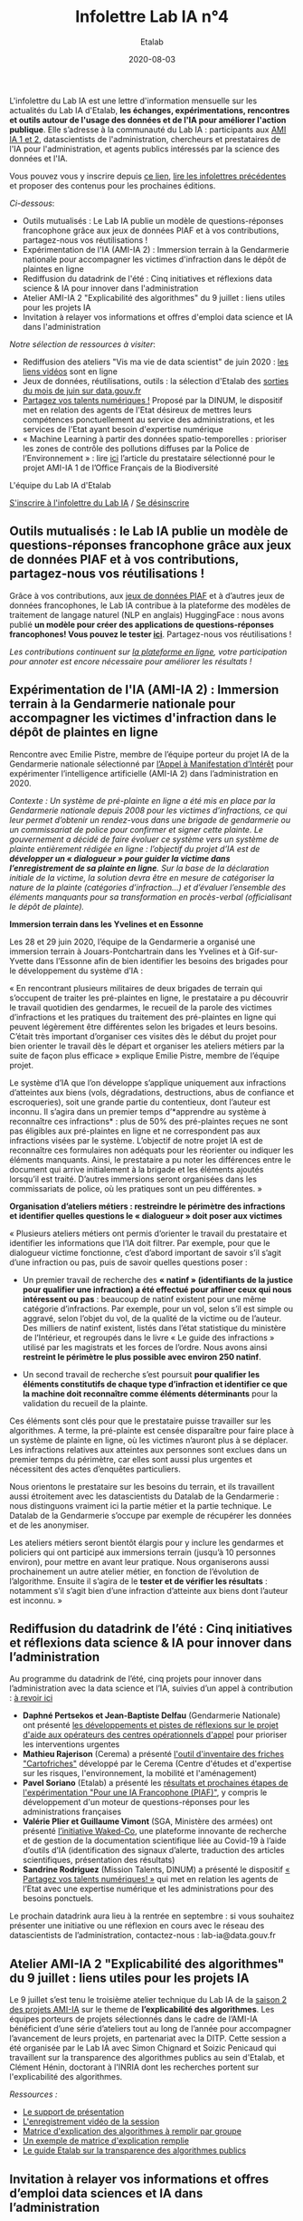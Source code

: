 #+title: Infolettre Lab IA n°4
#+date: 2020-08-03
#+author: Etalab
#+layout: post
#+draft: false

L'infolettre du Lab IA est une lettre d'information mensuelle sur les actualités du Lab IA d'Etalab, *les échanges, expérimentations, rencontres et outils autour de l'usage des données et de l'IA pour améliorer l'action publique*. Elle s’adresse à la communauté du Lab IA : participants aux [[https://www.etalab.gouv.fr/intelligence-artificielle-decouvrez-les-15-nouveaux-projets-selectionnes][AMI IA 1 et 2]], datascientists de l'administration, chercheurs et prestataires de l'IA pour l'administration, et agents publics intéressés par la science des données et l'IA.

Vous pouvez vous y inscrire depuis [[https://infolettres.etalab.gouv.fr/subscribe/lab-ia@mail.etalab.studio][ce lien]], [[https://etalab.github.io/infolettre-lab-ia/][lire les infolettres précédentes]] et proposer des contenus pour les prochaines éditions.

/Ci-dessous/: 

- Outils  mutualisés : Le Lab IA publie un modèle de questions-réponses francophone grâce aux jeux de données PIAF et à vos contributions, partagez-nous vos réutilisations ! 
- Expérimentation de l'IA (AMI-IA 2) : Immersion terrain à la Gendarmerie nationale pour accompagner les victimes d'infraction dans le dépôt de plaintes en ligne
- Rediffusion du datadrink de l'été : Cinq initiatives et réflexions data science & IA pour innover dans l'administration 
- Atelier AMI-IA 2 "Explicabilité des algorithmes" du 9 juillet : liens utiles pour les projets IA 
- Invitation à relayer vos informations et offres d'emploi data science et IA dans l'administration 

/Notre sélection de ressources à visiter/:

- Rediffusion des ateliers "Vis ma vie de data scientist" de juin 2020 : [[https://github.com/etalab-ia/ami-ia/tree/master/session2][les liens vidéos]] sont en ligne
- Jeux de données, réutilisations, outils : la sélection d'Etalab des [[https://www.data.gouv.fr/fr/posts/suivi-des-sorties-juin-2020/][sorties du mois de juin sur data.gouv.fr]]
- [[https://www.numerique.gouv.fr/services/partagez-vos-talents-numeriques/][Partagez vos talents numériques !]] Proposé par la DINUM, le dispositif met en relation des agents de l'Etat désireux de mettres leurs compétences ponctuellement au service des administrations, et les services de l'Etat ayant besoin d'expertise numérique 
- « Machine Learning à partir des données spatio-temporelles : prioriser les zones de contrôle des pollutions diffuses par la Police de l’Environnement » : lire [[https://www.quantmetry.com/machine-learning-donnees-spatio-temporelles-pollutions-environnement/][ici]] l’article du prestataire sélectionné pour le projet AMI-IA 1 de l’Office Français de la Biodiversité  

L'équipe du Lab IA d'Etalab

[[https://infolettres.etalab.gouv.fr/subscribe/lab-ia@mail.etalab.studio][S'inscrire à l'infolettre du Lab IA]] / [[https://infolettres.etalab.gouv.fr/unsubscribe/lab-ia@mail.etalab.studio][Se désinscrire]]

** Outils mutualisés : le Lab IA publie un modèle de questions-réponses francophone grâce aux jeux de données PIAF et à vos contributions, partagez-nous vos réutilisations ! 

[[https://etalab.github.io/infolettre-lab-ia/img/3B684138-8EAE-4EAA-B275-B64E75242EF0.jpeg]]

Grâce à vos contributions, aux [[https://www.data.gouv.fr/fr/datasets/piaf-le-dataset-francophone-de-questions-reponses/][jeux de données PIAF]] et à d’autres jeux de données francophones, le Lab IA contribue à la plateforme des modèles de traitement de langage naturel (NLP en anglais) HuggingFace : nous avons publié *un modèle pour créer des applications de questions-réponses  francophones! Vous pouvez le tester [[https://huggingface.co/etalab-ia/camembert-base-squadFR-fquad-piaf][ici]]*. Partagez-nous vos réutilisations !

/Les contributions continuent sur [[https://piaf.etalab.studio][la plateforme en ligne]], votre participation pour annoter est encore nécessaire pour améliorer les résultats !/

** Expérimentation de l'IA (AMI-IA 2) : Immersion terrain à la Gendarmerie nationale pour accompagner les victimes d'infraction dans le dépôt de plaintes en ligne

[[https://etalab.github.io/infolettre-lab-ia/img/immersion.png]]

Rencontre avec Emilie Pistre, membre de l’équipe porteur du projet IA de la Gendarmerie nationale sélectionné par [[https://www.etalab.gouv.fr/intelligence-artificielle-decouvrez-les-15-nouveaux-projets-selectionnes][l’Appel à Manifestation d’Intérêt]] pour expérimenter l’intelligence artificielle (AMI-IA 2) dans l’administration en 2020.

/Contexte : Un système de pré-plainte en ligne a été mis en place par la Gendarmerie nationale depuis 2008 pour les victimes d’infractions, ce qui leur permet d’obtenir un rendez-vous dans une brigade de gendarmerie ou un commissariat de police pour confirmer et signer cette plainte.  Le gouvernement a décidé de faire évoluer ce système vers un système de plainte entièrement rédigée en ligne : l’objectif du projet d’IA est de *développer un « dialogueur » pour guider la victime dans l’enregistrement de sa plainte en ligne*. Sur la base de la déclaration initiale de la victime, la solution devra être en mesure de catégoriser la nature de la plainte (catégories d’infraction…) et d’évaluer l’ensemble des éléments manquants pour sa transformation en procès-verbal (officialisant le dépôt de plainte)./

*Immersion terrain dans les Yvelines et en Essonne*

Les 28 et 29 juin 2020, l’équipe de la Gendarmerie a organisé une immersion terrain à Jouars-Pontchartrain dans les Yvelines et à Gif-sur-Yvette dans l’Essonne afin de bien identifier les besoins des brigades pour le développement du système d’IA : 

« En rencontrant plusieurs militaires de deux brigades de terrain qui s’occupent de traiter les pré-plaintes en ligne, le prestataire a pu découvrir le travail quotidien des gendarmes, le recueil de la parole des victimes d’infractions et les pratiques du traitement des pré-plaintes en ligne qui peuvent légèrement être différentes selon les brigades et leurs besoins. C’était très important d’organiser ces visites dès le début du projet pour bien orienter le travail dès le départ et organiser les ateliers métiers par la suite de façon plus efficace » explique Emilie Pistre, membre de l’équipe projet.

Le système d’IA que l’on développe s’applique uniquement aux infractions d’atteintes aux biens (vols, dégradations, destructions, abus de confiance et escroqueries), soit une grande partie du contentieux, dont l’auteur est inconnu. Il s’agira dans un premier temps d’*apprendre au système à reconnaître ces infractions* : plus de 50% des pré-plaintes reçues ne sont pas éligibles aux pré-plaintes en ligne et ne correspondent pas aux infractions visées par le système. L’objectif de notre projet IA est de reconnaître ces formulaires non adéquats pour les réorienter ou indiquer les éléments manquants. Ainsi, le prestataire a pu noter les différences entre le document qui arrive initialement à la brigade et les éléments ajoutés lorsqu’il est traité. D’autres immersions seront organisées dans les commissariats de police, où les pratiques sont un peu différentes. »

*Organisation d’ateliers métiers : restreindre le périmètre des infractions et identifier quelles questions le « dialogueur » doit poser aux victimes*

« Plusieurs ateliers métiers ont permis d’orienter le travail du prestataire et identifier les informations que l’IA doit filtrer. Par exemple, pour que le dialogueur victime fonctionne, c’est d’abord important de savoir s’il s’agit d’une infraction ou pas, puis de savoir quelles questions poser :

-	Un premier travail de recherche des *« natinf » (identifiants de la justice pour qualifier une infraction) a été effectué pour affiner ceux qui nous intéressent ou pas* : beaucoup de natinf existent pour une même catégorie d’infractions. Par exemple, pour un vol, selon s’il est simple ou aggravé, selon l’objet du vol, de la qualité de la victime ou de l’auteur. Des milliers de natinf existent, listés dans l’état statistique du ministère de l’Intérieur, et regroupés dans le livre « Le guide des infractions » utilisé par les magistrats et les forces de l’ordre. Nous avons ainsi *restreint le périmètre le plus possible avec environ 250 natinf*.              
                                                                                                   
-	Un second travail de recherche s’est poursuit *pour qualifier les éléments constitutifs de chaque type d’infraction et identifier ce que la machine doit reconnaître comme éléments déterminants* pour la validation du recueil de la plainte. 

Ces éléments sont clés pour que le prestataire puisse travailler sur les algorithmes. A terme, la pré-plainte est censée disparaître pour faire place à un système de plainte en ligne, où les victimes n’auront plus à se déplacer. Les infractions relatives aux atteintes aux personnes sont exclues dans un premier temps du périmètre, car elles sont aussi plus urgentes et nécessitent des actes d’enquêtes particuliers. 

Nous orientons le prestataire sur les besoins du terrain, et ils travaillent aussi étroitement avec les datascientists du Datalab de la Gendarmerie : nous distinguons vraiment ici la partie métier et la partie technique. Le Datalab de la Gendarmerie s’occupe par exemple de récupérer les données et de les anonymiser.

Les ateliers métiers seront bientôt élargis pour y inclure les gendarmes et policiers qui ont participé aux immersions terrain (jusqu’à 10 personnes environ), pour mettre en avant leur pratique. Nous organiserons aussi prochainement un autre atelier métier, en fonction de l’évolution de l’algorithme. Ensuite il s’agira de le *tester et de vérifier les résultats* : notamment s’il s’agit bien d’une infraction d’atteinte aux biens dont l’auteur est inconnu. »

** Rediffusion du datadrink de l’été : Cinq initiatives et réflexions data science & IA pour innover dans l’administration 

Au programme du datadrink de l’été, cinq projets pour innover dans l’administration avec la data science et l’IA, suivies d’un appel à contribution : [[https://visio.incubateur.net/playback/presentation/2.0/playback.html?meetingId=bfbffc35880da87358915de2c5e5212e15ea0e37-1596115582851][à revoir ici]]

[[https://etalab.github.io/infolettre-lab-ia/img/datadrink.png]]

-	*Daphné Pertsekos et Jean-Baptiste Delfau* (Gendarmerie Nationale) ont présenté [[https://speakerdeck.com/etalabia/datadrink-30072020-dggn][les développements et pistes de réflexions sur le projet d'aide aux opérateurs des centres opérationnels d'appel]] pour prioriser les interventions urgentes
-	*Mathieu Rajerison* (Cerema) a présenté [[https://speakerdeck.com/etalabia/datadrink-30072020-cerema-cartofriches][l'outil d'inventaire des friches "Cartofriches"]] développé par le Cerema (Centre d'études et d'expertise sur les risques, l'environnement, la mobilité et l'aménagement) 
-	*Pavel Soriano* (Etalab) a présenté les [[https://speakerdeck.com/etalabia/datadrink-30072020-etalab-piaf][résultats et prochaines étapes de l'expérimentation "Pour une IA Francophone (PIAF)"]], y compris le développement d'un moteur de questions-réponses pour les administrations françaises
-	*Valérie Plier et Guillaume Vimont* (SGA, Ministère des armées) ont présenté [[https://www.defense.gouv.fr/sante/actualites/projet-waked-co-la-future-plateforme-incontournable-de-recueil-de-publications-scientifiques-liees-au-covid-19][l’initiative Waked-Co]], une plateforme innovante de recherche et de gestion de la documentation scientifique liée au Covid-19 à l’aide d’outils d’IA (identification des signaux d’alerte, traduction des articles scientifiques, présentation des résultats)
-	*Sandrine Rodriguez* (Mission Talents, DINUM) a présenté le dispositif [[https://www.numerique.gouv.fr/services/partagez-vos-talents-numeriques/][« Partagez vos talents numériques! »]] qui met en relation les agents de l’Etat avec une expertise numérique et les administrations pour des besoins ponctuels.

Le prochain datadrink aura lieu à la rentrée en septembre : si vous souhaitez présenter une initiative ou une réflexion en cours avec le réseau des datascientists de l’administration, contactez-nous : lab-ia@data.gouv.fr 

** Atelier AMI-IA 2 "Explicabilité des algorithmes" du 9 juillet : liens utiles pour les projets IA 

Le 9 juillet s’est tenu le troisième atelier technique du Lab IA de la [[https://www.etalab.gouv.fr/intelligence-artificielle-decouvrez-les-15-nouveaux-projets-selectionnes][saison 2 des projets AMI-IA]] sur le theme de *l’explicabilité des algorithmes*. Les équipes porteurs de projets sélectionnés dans le cadre de l’AMI-IA bénéficient d’une série d’ateliers tout au long de l’année pour accompagner l’avancement de leurs projets, en partenariat avec la DITP. Cette session a été organisée par le Lab IA avec Simon Chignard et Soizic Penicaud qui travaillent sur la transparence des algorithmes publics au sein d'Etalab, et Clément Hénin, doctorant à l'INRIA dont les recherches portent sur l'explicabilité des algorithmes.

/Ressources :/

- [[https://github.com/etalab-ia/ami-ia/blob/master/images/AMI_IA_2_Atelier_%233_9juillet2020.pdf][Le support de présentation]]
- [[https://visio.incubateur.net/playback/presentation/2.0/playback.html?meetingId=227cbb7905fce775cffaaa01d64d65a8c89bff85-1594295133544][L'enregistrement vidéo de la session]]
- [[https://github.com/etalab-ia/ami-ia/blob/master/images/matrice_explication.docx][Matrice d'explication des algorithmes à remplir par groupe]]
- [[https://github.com/etalab-ia/ami-ia/blob/master/images/matrice_explication_exemple_score_coeur.docx][Un exemple de matrice d'explication remplie]]
- [[https://guides.etalab.gouv.fr/algorithmes/][Le guide Etalab sur la transparence des algorithmes publics]]

** Invitation à relayer vos informations et offres d’emploi data sciences et IA dans l’administration

Cette infolettre vise aussi à relayer vos informations sur vos projets data sciences et IA dans l’administration française : 8n’hésitez pas à l’utiliser pour relayer vos actualités et offres d’emploi pour datascientists de l’administration!* Contactez nous : lab-ia@data.gouv.fr

/Notre sélection de ressources à visiter/:

- Rediffusion des ateliers "Vis ma vie de data scientist" de juin 2020 : [[https://github.com/etalab-ia/ami-ia/tree/master/session2][les liens vidéos]] sont en ligne
- Jeux de données, réutilisations, outils : la sélection d'Etalab des [[https://www.data.gouv.fr/fr/posts/suivi-des-sorties-juin-2020/][sorties du mois de juin sur data.gouv.fr]]
- [[https://www.numerique.gouv.fr/services/partagez-vos-talents-numeriques/][Partagez vos talents numériques !]] Proposé par la DINUM, le dispositif met en relation des agents de l'Etat désireux de mettres leurs compétences ponctuellement au service des administrations, et les services de l'Etat ayant besoin d'expertise numérique 
- « Machine Learning à partir des données spatio-temporelles : prioriser les zones de contrôle des pollutions diffuses par la Police de l’Environnement » : lire [[https://www.quantmetry.com/machine-learning-donnees-spatio-temporelles-pollutions-environnement/][ici]] l’article du prestataire sélectionné pour le projet AMI-IA 1 de l’Office Français de la Biodiversité  
